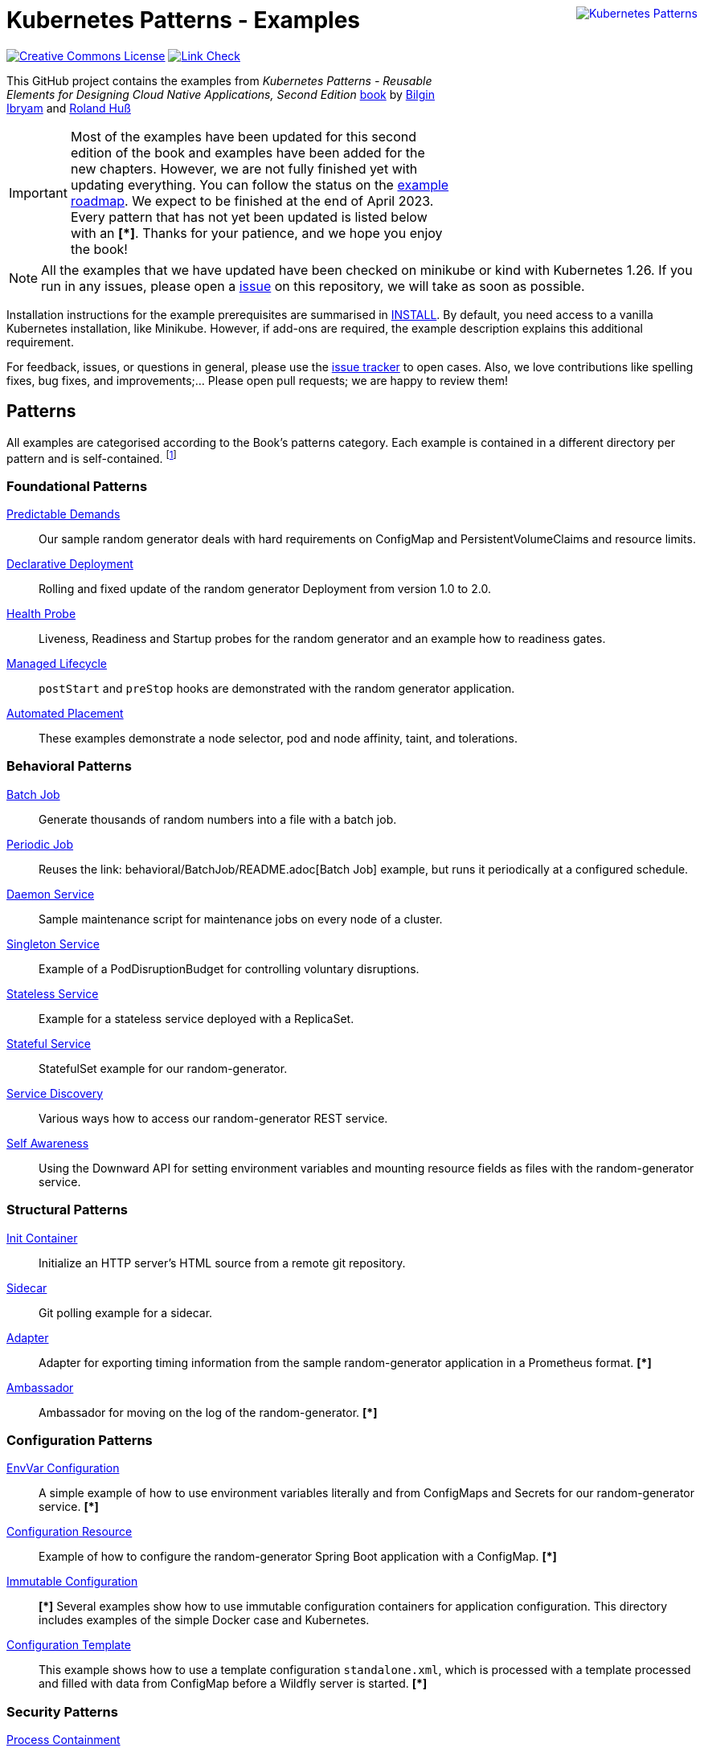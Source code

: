 //pass:[<a rel="license" href="http://creativecommons.org/licenses/by/4.0/"><img alt="Creative Commons License" style="display: block; border-width:0; float: right" align="right" src="https://i.creativecommons.org/l/by/4.0/88x31.png" /></a>]
pass:[<a rel="license" href="https://k8spatterns.io"><img alt="Kubernetes Patterns" style="display: block; border-width:0; float: right; margin: 0px 0px 150px 150px;" align="right" src="https://github.com/k8spatterns/k8spatterns.io/raw/master/static/images/cover-small.png" /></a>]

= Kubernetes Patterns - Examples

image:https://i.creativecommons.org/l/by/4.0/88x31.png[Creative Commons License, role="right", link="https://creativecommons.org/licenses/by/4.0/"]
image:https://github.com/k8spatterns/examples/actions/workflows/check_links.yml/badge.svg["Link Check", role="right", link="https://github.com/k8spatterns/examples/actions/workflows/check_links.yml"]

This GitHub project contains the examples from _Kubernetes Patterns - Reusable Elements for Designing Cloud Native Applications, Second Edition_ https://www.amazon.com/_/dp/1098131681?tag=oreilly20-20[book] by https://github.com/bibryam[Bilgin Ibryam] and https://hachyderm.io/@ro14nd[Roland Huß]

IMPORTANT: Most of the examples have been updated for this second edition of the book and examples have been added for the new chapters. However, we are not fully finished yet with updating everything. You can follow the status on the https://github.com/orgs/k8spatterns/projects/2[example roadmap]. We expect to be finished at the end of April 2023. Every pattern that has not yet been updated is listed below with an **[*]**. Thanks for your patience, and we hope you enjoy the book!

NOTE: All the examples that we have updated have been checked on minikube or kind with Kubernetes 1.26. If you run in any issues, please open a https://github.com/k8spatterns/examples/issues[issue] on this repository, we will take as soon as possible. 

Installation instructions for the example prerequisites are summarised in link:INSTALL.adoc[INSTALL].
By default, you need access to a vanilla Kubernetes installation, like Minikube.
However, if add-ons are required, the example description explains this additional requirement.

For feedback, issues, or questions in general, please use the https://github.com/bibryam/k8spatterns/issues[issue tracker] to open cases.
Also, we love contributions like spelling fixes, bug fixes, and improvements;... Please open pull requests; we are happy to review them!

== Patterns

All examples are categorised according to the Book's patterns category.
Each example is contained in a different directory per pattern and is self-contained. footnote:[Examples marked with an "*" are still in progress to be updated. We expect to be finished until the end of April 2023]

=== Foundational Patterns

link:foundational/PredictableDemands/README.adoc[Predictable Demands]::
  Our sample random generator deals with hard requirements on ConfigMap and PersistentVolumeClaims and resource limits.
link:foundational/DeclarativeDeployment/README.adoc[Declarative Deployment]::
  Rolling and fixed update of the random generator Deployment from version 1.0 to 2.0.
link:foundational/HealthProbe/README.adoc[Health Probe]::
  Liveness, Readiness and Startup probes for the random generator and an example how to readiness gates.
link:foundational/ManagedLifecycle/README.adoc[Managed Lifecycle]::
  `postStart` and `preStop` hooks are demonstrated with the random generator application.
link:foundational/AutomatedPlacement/README.adoc[Automated Placement]::
  These examples demonstrate a node selector, pod and node affinity, taint, and tolerations.

=== Behavioral Patterns

link:behavioral/BatchJob/README.adoc[Batch Job]::
  Generate thousands of random numbers into a file with a batch job.
link:behavioral/PeriodicJob/README.adoc[Periodic Job]::
  Reuses the link: behavioral/BatchJob/README.adoc[Batch Job] example, but runs it periodically at a configured schedule.
link:behavioral/DaemonService/README.adoc[Daemon Service]::
  Sample maintenance script for maintenance jobs on every node of a cluster.
link:behavioral/SingletonService/README.adoc[Singleton Service]::
  Example of a PodDisruptionBudget for controlling voluntary disruptions.
link:behavioral/StatelessService/README.adoc[Stateless Service]::
  Example for a stateless service deployed with a ReplicaSet.
link:behavioral/StatefulService/README.adoc[Stateful Service]::
  StatefulSet example for our random-generator.
link:behavioral/ServiceDiscovery/README.adoc[Service Discovery]::
  Various ways how to access our random-generator REST service.
link:behavioral/SelfAwareness/README.adoc[Self Awareness]::
  Using the Downward API for setting environment variables and mounting resource fields as files with the random-generator service.

=== Structural Patterns

link:structural/InitContainer/README.adoc[Init Container]::
  Initialize an HTTP server's HTML source from a remote git repository.
link:structural/Sidecar/README.adoc[Sidecar]::
  Git polling example for a sidecar.
link:structural/Adapter/README.adoc[Adapter]::
  Adapter for exporting timing information from the sample random-generator application in a Prometheus format. **[*]**
link:structural/Ambassador/README.adoc[Ambassador]::
  Ambassador for moving on the log of the random-generator. **[*]**

=== Configuration Patterns

link:configuration/EnvVarConfiguration/README.adoc[EnvVar Configuration]::
  A simple example of how to use environment variables literally and from ConfigMaps and Secrets for our random-generator service. **[*]**
link:configuration/ConfigurationResource/README.adoc[Configuration Resource]::
  Example of how to configure the random-generator Spring Boot application with a ConfigMap. **[*]**
link:configuration/ImmutableConfiguration/README.adoc[Immutable Configuration]:: **[*]**
  Several examples show how to use immutable configuration containers for application configuration. This directory includes examples of the simple Docker case and Kubernetes.
link:configuration/ConfigurationTemplate/README.adoc[Configuration Template]::
  This example shows how to use a template configuration `standalone.xml`, which is processed with a template processed and filled with data from ConfigMap before a Wildfly server is started. **[*]**

=== Security Patterns

link:security/ProcessContainment/README.adoc[Process Containment]::
Example of how you can restrict the privileges of containers when running in Kubernetes.
link:security/NetworkSegmentation/README.adoc[Network Segmentation]::
This example shows you how you can restrict network access to Pods via Network Policies and how to control HTTP traffic with Istio's Authentication Policies.
link:security/SecureConfiguration/README.adoc[Secure Configuration]::
Examples show various techniques for storing configuration data securely in a Kubernetes Cluster. **[*]**
link:security/AccessControl/README.adoc[Access Control]::
Example for Kubernetes' RBAC access control subsystem for controlling the access to the Kubernetes API server. **[*]**

=== Advanced Patterns

link:advanced/Controller/README.adoc[Controller]::
A simple, pure shell-based controller watches ConfigMap resources for changes and restarts Pods using a label selector provided as an annotation. An additional link:advanced/Controller/expose-controller/README.adoc[example controller] exposes an Ingress route when it detects an `exposeService` label attached to the service. **[*]**
link:advanced/Operator/README.adoc[Operator]::
Operator based on the ConfigMap watch link:advanced/Controller/README.adoc[controller] and introduces a CRD ConfigWatcher, which connects a ConfigMap with a set of Pods to restart in case of a config change. **[*]**
link:advanced/ElasticScale/README.adoc[Elastic Scale]::
  Horizontal and vertical scaling examples with the random-generator service. **[*]**
link:advanced/ImageBuilder/README.adoc[Image Builder]::
  These examples demonstrate the setup of a link:advanced/ImageBuilder/openshift/README.adoc[chained build] on OpenShift and use link:advanced/ImageBuilder/knative/README.adoc[Knative build] for doing builds within the cluster. **[*]**


This work is licensed under a https://creativecommons.org/licenses/by/4.0/[Creative Commons Attribution 4.0 International License]
